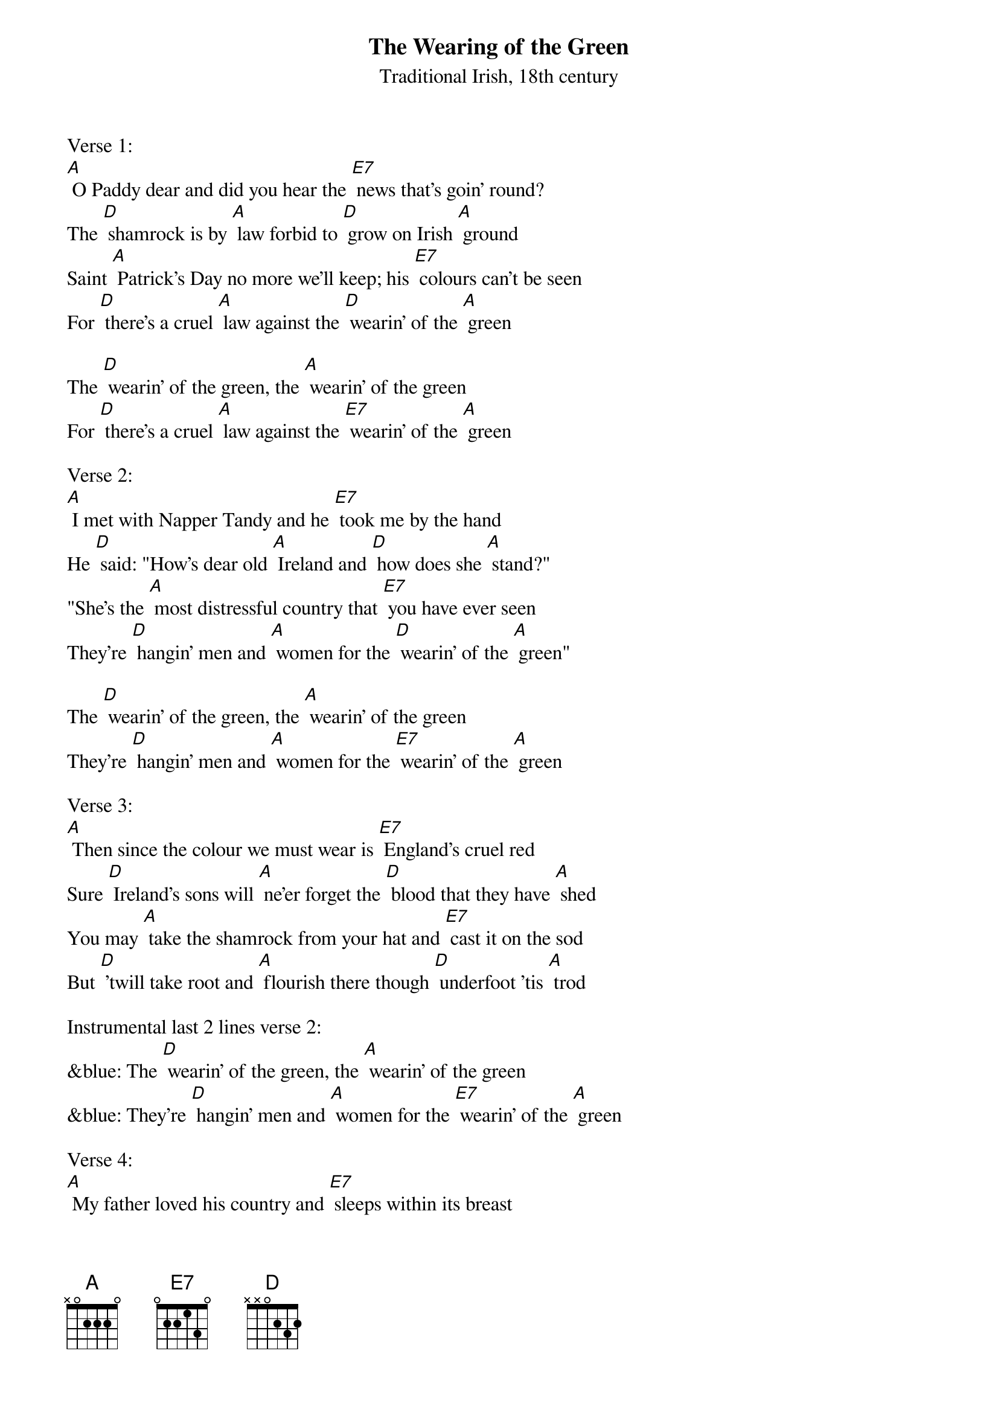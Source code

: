 {t: The Wearing of the Green }
{st:  Traditional Irish, 18th century}

Verse 1:
[A] O Paddy dear and did you hear the [E7] news that's goin' round?
The [D] shamrock is by [A] law forbid to [D] grow on Irish [A] ground
Saint [A] Patrick's Day no more we'll keep; his [E7] colours can't be seen
For [D] there's a cruel [A] law against the [D] wearin' of the [A] green

The [D] wearin' of the green, the [A] wearin' of the green
For [D] there's a cruel [A] law against the [E7] wearin' of the [A] green

Verse 2:
[A] I met with Napper Tandy and he [E7] took me by the hand
He [D] said: "How's dear old [A] Ireland and [D] how does she [A] stand?"
"She's the [A] most distressful country that [E7] you have ever seen
They're [D] hangin' men and [A] women for the [D] wearin' of the [A] green"

The [D] wearin' of the green, the [A] wearin' of the green
They're [D] hangin' men and [A] women for the [E7] wearin' of the [A] green

Verse 3:
[A] Then since the colour we must wear is [E7] England's cruel red
Sure [D] Ireland's sons will [A] ne'er forget the [D] blood that they have [A] shed
You may [A] take the shamrock from your hat and [E7] cast it on the sod
But [D] 'twill take root and [A] flourish there though [D] underfoot 'tis [A] trod

Instrumental last 2 lines verse 2:
&blue: The [D] wearin' of the green, the [A] wearin' of the green
&blue: They're [D] hangin' men and [A] women for the [E7] wearin' of the [A] green

Verse 4:
[A] My father loved his country and [E7] sleeps within its breast
While [D] I that would have [A] died for her must [D] never so be [A] blessed
Those [A] tears my mother shed for me how [E7] bitter they had been
If [D] I had proved a [A] traitor to the [D] wearin' of the [A] green

The [D] wearin' of the green,  the [A] wearin' of the green
If [D] I had proved a [A] traitor to the [E7] wearin' of the [A] green

Verse 5:
[A] But if at last our colours should be [E7] torn from Ireland's heart
Her [D] sons with shame and [A] sorrow from the [D] dear old isle will [A] part
I've [A] heard a whisper of a land that [E7] lies beyond the sea
Where [D] rich and poor stand [A] equal in the [D] light of Freedom's [A] Day

Instrumental last 2 lines verse 2:
&blue: The [D] wearin' of the green, the [A] wearin' of the green
&blue: They're [D] hangin' men and [A] women for the [E7] wearin' of the [A] green

Verse 6:
[A] Oh Ireland must we leave you driven [E7] by a tyrant's hand
And [D] seek a mother's [A] blessing from a [D] strange and distant [A] land
Where the [A] cruel cross of England shall [E7] never more be seen
And [D] in that land we'll [A] live and die still [D] wearing Ireland's [A] green

The [D] wearin' of the green, the [A] wearin' of the green
[D] In that land we'll [A] live and die still  [E7] wearin' Ireland's [A] green

Verse 7:
[A] When laws can stop the blades of grass from [E7] growin' as they grow,
And [D] when the leaves in [A] summertime their [D] colour dare not [A] show,
Then [A] I will change the colour too I [E7] wear in my caubeen,
Un-[D]-til that day, please [A] God, I'll stick to the [D] wearin' of the [A] green.

The [D] wearin' of the green, the [A] wearin' of the green
Un-[D]-til that day, please [A] God, I'll stick to the [E7] wearin' of the [A] green.

Instrumental last 2 lines verse 2:
&blue: The [D] wearin' of the green, the [A] wearin' of the green
&blue: They're [D] hangin' men and [A] women for the [E7] wearin' of the [A] green
